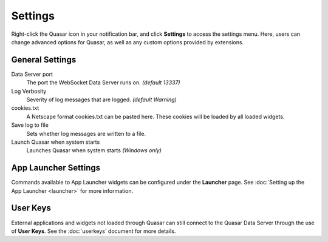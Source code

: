 Settings
===========

Right-click the Quasar icon in your notification bar, and click **Settings** to access the settings menu. Here, users can change advanced options for Quasar, as well as any custom options provided by extensions.

General Settings
-----------------

Data Server port
    The port the WebSocket Data Server runs on. *(default 13337)*

Log Verbosity
    Severity of log messages that are logged. *(default Warning)*

cookies.txt
    A Netscape format cookies.txt can be pasted here. These cookies will be loaded by all loaded widgets.

Save log to file
    Sets whether log messages are written to a file.

Launch Quasar when system starts
    Launches Quasar when system starts *(Windows only)*


App Launcher Settings
----------------------

Commands available to App Launcher widgets can be configured under the **Launcher** page. See :doc:`Setting up the App Launcher <launcher>` for more information.

User Keys
-----------

External applications and widgets not loaded through Quasar can still connect to the Quasar Data Server through the use of **User Keys**. See the :doc:`userkeys` document for more details.
